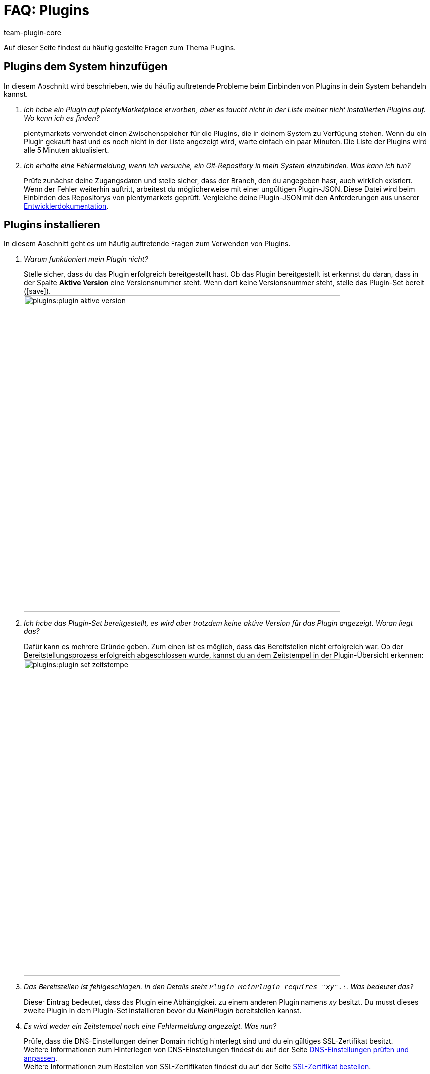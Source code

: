 = FAQ: Plugins
:author: team-plugin-core
:keywords: plugin, addon, erweiterung
:description: Antworten zu häufig gestellten Fragen rund um das Thema Plugins.
:id: TMNH3DV

Auf dieser Seite findest du häufig gestellte Fragen zum Thema Plugins.

[#plugins-system-hinzufuegen]
== Plugins dem System hinzufügen

In diesem Abschnitt wird beschrieben, wie du häufig auftretende Probleme beim Einbinden von Plugins in dein System behandeln kannst.

[qanda]
Ich habe ein Plugin auf plentyMarketplace erworben, aber es taucht nicht in der Liste meiner nicht installierten Plugins auf. Wo kann ich es finden?::
    plentymarkets verwendet einen Zwischenspeicher für die Plugins, die in deinem System zu Verfügung stehen. Wenn du ein Plugin gekauft hast und es noch nicht in der Liste angezeigt wird, warte einfach ein paar Minuten. Die Liste der Plugins wird alle 5{nbsp}Minuten aktualisiert.

Ich erhalte eine Fehlermeldung, wenn ich versuche, ein Git-Repository in mein System einzubinden. Was kann ich tun?::
    Prüfe zunächst deine Zugangsdaten und stelle sicher, dass der Branch, den du angegeben hast, auch wirklich existiert. Wenn der Fehler weiterhin auftritt, arbeitest du möglicherweise mit einer ungültigen Plugin-JSON. Diese Datei wird beim Einbinden des Repositorys von plentymarkets geprüft. Vergleiche deine Plugin-JSON mit den Anforderungen aus unserer link:https://developers.plentymarkets.com/dev-doc/plugin-information[Entwicklerdokumentation^].

[#plugins-installieren]
== Plugins installieren

In diesem Abschnitt geht es um häufig auftretende Fragen zum Verwenden von Plugins.

[qanda]
Warum funktioniert mein Plugin nicht?::
    Stelle sicher, dass du das Plugin erfolgreich bereitgestellt hast. Ob das Plugin bereitgestellt ist erkennst du daran, dass in der Spalte *Aktive Version* eine Versionsnummer steht. Wenn dort keine Versionsnummer steht, stelle das Plugin-Set bereit (icon:save[role=green]). +
    image:plugins:plugin-aktive-version.png[width=640]

Ich habe das Plugin-Set bereitgestellt, es wird aber trotzdem keine aktive Version für das Plugin angezeigt. Woran liegt das?::
    Dafür kann es mehrere Gründe geben. Zum einen ist es möglich, dass das Bereitstellen nicht erfolgreich war. Ob der Bereitstellungsprozess erfolgreich abgeschlossen wurde, kannst du an dem Zeitstempel in der Plugin-Übersicht erkennen: +
    image:plugins:plugin-set-zeitstempel.png[width=640]

Das Bereitstellen ist fehlgeschlagen. In den Details steht `Plugin MeinPlugin requires "xy".:`. Was bedeutet das?::
    Dieser Eintrag bedeutet, dass das Plugin eine Abhängigkeit zu einem anderen Plugin namens _xy_ besitzt. Du musst dieses zweite Plugin in dem Plugin-Set installieren bevor du _MeinPlugin_ bereitstellen kannst.

Es wird weder ein Zeitstempel noch eine Fehlermeldung angezeigt. Was nun?::
    Prüfe, dass die DNS-Einstellungen deiner Domain richtig hinterlegt sind und du ein gültiges SSL-Zertifikat besitzt. +
    Weitere Informationen zum Hinterlegen von DNS-Einstellungen findest du auf der Seite xref:business-entscheidungen:dns-selbsthilfe.adoc#[DNS-Einstellungen prüfen und anpassen]. +
    Weitere Informationen zum Bestellen von SSL-Zertifikaten findest du auf der Seite xref:business-entscheidungen:ssl-zertifikat_bestellen.adoc#[SSL-Zertifikat bestellen].

[#plugins-nutzen]
== Plugins nutzen

[qanda]
Ich habe das Plugin erfolgreich bereitgestellt. Warum wird es jetzt nicht in meinem Webshop angezeigt?::
    Manche Plugins müssen noch konfiguriert werden bevor du sie einsetzen kannst. Prüfe nochmal die Anleitung des Plugins auf plentyMarketplace. Stelle inbesondere sicher, dass du alle xref:plugins:installierte-plugins-konfigurieren.adoc#container-verknuepfungen[Container-Verknüpfungen] gesetzt hast, falls vorhanden.

Das Plugin soll meinem Backend neue Menüpunkte hinzufügen. Warum werden diese nicht angezeigt?::
    Prüfe, dass das Plugin-Set, in dem du das Plugin installiert hast, auch als xref:plugins:hinzugefuegte-plugins-installieren.adoc#backend-plugin-set[Backend-Plugin-Set] mit deinem Benutzerkonto verknüpft ist.

Ich habe alle bisher genannten Punkte geprüft, das Plugin funktioniert aber immer noch nicht richtig. Gibt es noch etwas, das ich tun kann?::
    Eventuell wurde das Plugin nicht vollständig installiert. Du kannst die Installation erneut durchführen, indem du das Plugin reparierst. Öffne hierfür in der Plugin-Übersicht die Detailansicht des Plugins, klicke auf die Schaltfläche *Reparieren* und bestätige die Abfrage. +
    Alle deine Einstellungen bleiben beim Reparieren erhalten.

[#login]
== Login

[qanda]
Nachdem ich ein Plugin installiert und bereitgestellt habe, kann ich mich nicht mehr in mein System einloggen. Wie komme ich wieder in mein Backend?::
    Log dich im xref:willkommen:login-rundgang.adoc#70[abgesicherten Modus] ein. xref:plugins:installierte-plugins-entfernen.adoc#plugin-deaktivieren[Deaktivere] das Plugin. Du solltest dich jetzt wieder normal einloggen können.
